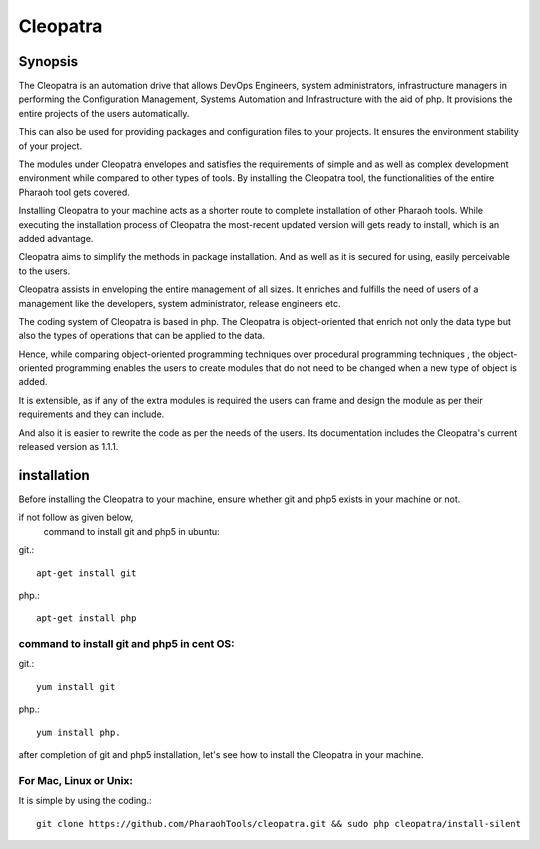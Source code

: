 Cleopatra
=========


Synopsis
********

The Cleopatra is an automation drive that allows DevOps Engineers, system administrators, infrastructure managers in performing the Configuration Management, Systems Automation and Infrastructure with the aid of php. It provisions the entire projects of the users automatically.

This can also be used for providing packages and configuration files to your projects. It ensures the environment stability of your project.

The modules under Cleopatra envelopes and satisfies the requirements of simple and as well as complex development environment while compared to other types of tools. By installing the Cleopatra tool, the functionalities of the entire Pharaoh tool gets covered.

Installing Cleopatra to your machine acts as a shorter route to complete installation of other Pharaoh tools. While executing the installation process of Cleopatra the most-recent updated version will gets ready to install, which is an added advantage.

Cleopatra aims to simplify the methods in package installation. And as well as it is secured for using, easily perceivable to the users.

Cleopatra assists in enveloping the entire management of all sizes. It enriches and fulfills the need of users of a management like the developers, system administrator, release engineers etc.

The coding system of Cleopatra is based in php. The Cleopatra is object-oriented that enrich not only the data type but also the types of operations that can be applied to the data.

Hence, while comparing object-oriented programming techniques over procedural programming techniques , the object-oriented programming enables the users to create modules that do not need to be changed when a new type of object is added.

It is extensible, as if any of the extra modules is required the users can frame and design the module as per their requirements and they can include.

And also it is easier to rewrite the code as per the needs of the users. Its documentation includes the Cleopatra's current released version as 1.1.1.

installation
************

Before installing the Cleopatra to your machine, ensure whether git and php5 exists in your machine or not.

if not follow as given below,
        command to install git and php5 in ubuntu:

git.::

                apt-get install git

php.::

                apt-get install php

command to install git and php5 in cent OS:
-------------------------------------------

git.::

                yum install git

php.::

                yum install php.

after completion of git and php5 installation, let's see how to install the Cleopatra in your machine.

For Mac, Linux or Unix:
-----------------------
It is simple by using the coding.::

        git clone https://github.com/PharaohTools/cleopatra.git && sudo php cleopatra/install-silent

